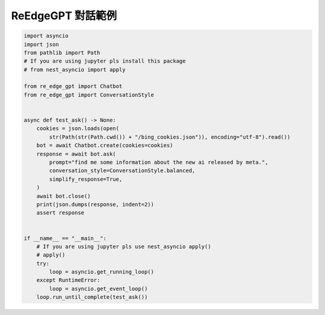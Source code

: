 ReEdgeGPT 對話範例
----

.. code-block:: python

    import asyncio
    import json
    from pathlib import Path
    # If you are using jupyter pls install this package
    # from nest_asyncio import apply

    from re_edge_gpt import Chatbot
    from re_edge_gpt import ConversationStyle


    async def test_ask() -> None:
        cookies = json.loads(open(
            str(Path(str(Path.cwd()) + "/bing_cookies.json")), encoding="utf-8").read())
        bot = await Chatbot.create(cookies=cookies)
        response = await bot.ask(
            prompt="find me some information about the new ai released by meta.",
            conversation_style=ConversationStyle.balanced,
            simplify_response=True,
        )
        await bot.close()
        print(json.dumps(response, indent=2))
        assert response


    if __name__ == "__main__":
        # If you are using jupyter pls use nest_asyncio apply()
        # apply()
        try:
            loop = asyncio.get_running_loop()
        except RuntimeError:
            loop = asyncio.get_event_loop()
        loop.run_until_complete(test_ask())

